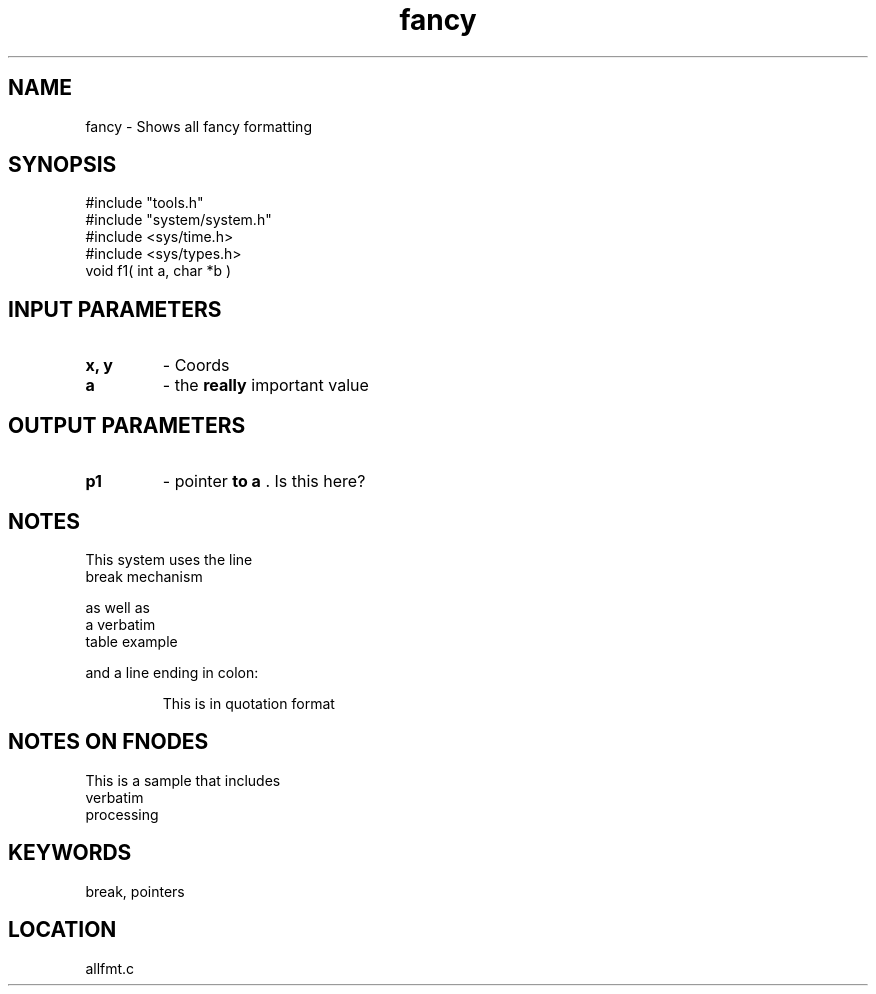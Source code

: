 .TH fancy 2 "2/10/2000" " " "MTEST"
.SH NAME
fancy \-  Shows all fancy formatting 
.SH SYNOPSIS
.nf
#include "tools.h"
#include "system/system.h"
#include <sys/time.h> 
#include <sys/types.h> 
void f1( int a, char *b )
.fi
.SH INPUT PARAMETERS
.PD 0
.TP
.B x, y 
- Coords
.PD 1
.PD 0
.TP
.B a 
- the 
.B really
important value
.PD 1

.SH OUTPUT PARAMETERS
.PD 0
.TP
.B p1 
- pointer 
.B to a
.cc ,
.
,cc .
Is this here?
.PD 1

.SH NOTES
This system uses the line
.br
break mechanism
.br

as well as
.nf
a     verbatim
table example
.fi

and a line ending in colon:

.RS
This is in quotation format
.RE


.SH NOTES ON FNODES
This is a sample that includes
.nf
verbatim 
processing
.fi


.SH KEYWORDS
break, pointers
.br
.SH LOCATION
allfmt.c
